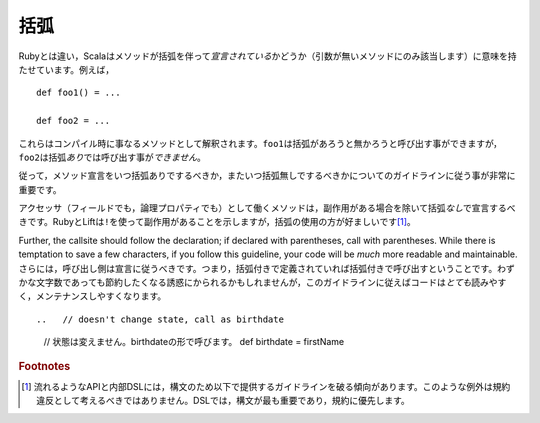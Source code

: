 .. Parentheses
括弧
~~~~~~~~~~~

.. Unlike Ruby, Scala attaches significance to whether or not a method is *declared*
   with parentheses (only applicable to methods of arity_-0).  For example::
Rubyとは違い，Scalaはメソッドが括弧を伴って\ *宣言されている*\ かどうか（引数が無いメソッドにのみ該当します）\
に意味を持たせています。例えば， ::
    
    def foo1() = ...
    
    def foo2 = ...
    
.. These are different methods at compile-time.  While ``foo1`` can be 
   called with or without the parentheses, ``foo2`` *may not* be called
   *with* parentheses.
これらはコンパイル時に事なるメソッドとして解釈されます。\ ``foo1``\ は括弧があろうと無かろうと呼び出す事ができますが，\
``foo2``\ は括弧\ *あり*\ では呼び出す事が\ *できません*\ 。

.. Thus, it is actually quite important that proper guidelines be observed regarding
   when it is appropriate to declare a method without parentheses and when it is
   not.
従って，メソッド宣言をいつ括弧ありでするべきか，またいつ括弧無しでするべきかについてのガイドラインに従う事が非常に重要です。

.. Methods which act as accessors of any sort (either encapsulating a field or a
   logical property) should be declared *without* parentheses except if they have side effects.
   While Ruby and Lift use a ``!`` to indicate this, the usage of parens is preferred [#dsl_note]_.  
アクセッサ（フィールドでも，論理プロパティでも）として働くメソッドは，副作用がある場合を除いて括弧\ *なし*\ で宣言するべきです。\
RubyとLiftは\ ``!``\ を使って副作用があることを示しますが，括弧の使用の方が好ましいです\ [#dsl_note]_\ 。

Further, the callsite should follow the declaration; if declared with parentheses,
call with parentheses.  While there is temptation to save a few characters,
if you follow this guideline, your code will be *much* more readable and 
maintainable.
さらには，呼び出し側は宣言に従うべきです。つまり，括弧付きで定義されていれば括弧付きで呼び出すということです。\
わずかな文字数であっても節約したくなる誘惑にかられるかもしれませんが，このガイドラインに従えばコードは\ *とても*\ 読みやすく，\
メンテナンスしやすくなります。

::

..   // doesn't change state, call as birthdate
  // 状態は変えません。birthdateの形で呼びます。
  def birthdate = firstName

..   // updates our internal state, call as age()
  // 内部状態を更新します。age()の形で呼びます。
  def age() = {
    _age = updateAge(birthdate)
    _age
  }

.. _arity: http://en.wikipedia.org/wiki/Arity

.. rubric:: Footnotes

.. .. [#dsl_note] Please note that fluid APIs and internal domain-specific languages have a
               tendency to break the guidelines given below for the sake of syntax.  Such
               exceptions should not be considered a violation so much as a time when these
               rules do not apply.  In a DSL, syntax should be paramount over convention.
.. [#dsl_note] 流れるようなAPIと内部DSLには，構文のため以下で提供するガイドラインを破る傾向があります。\
               このような例外は規約違反として考えるべきではありません。\
               DSLでは，構文が最も重要であり，規約に優先します。
